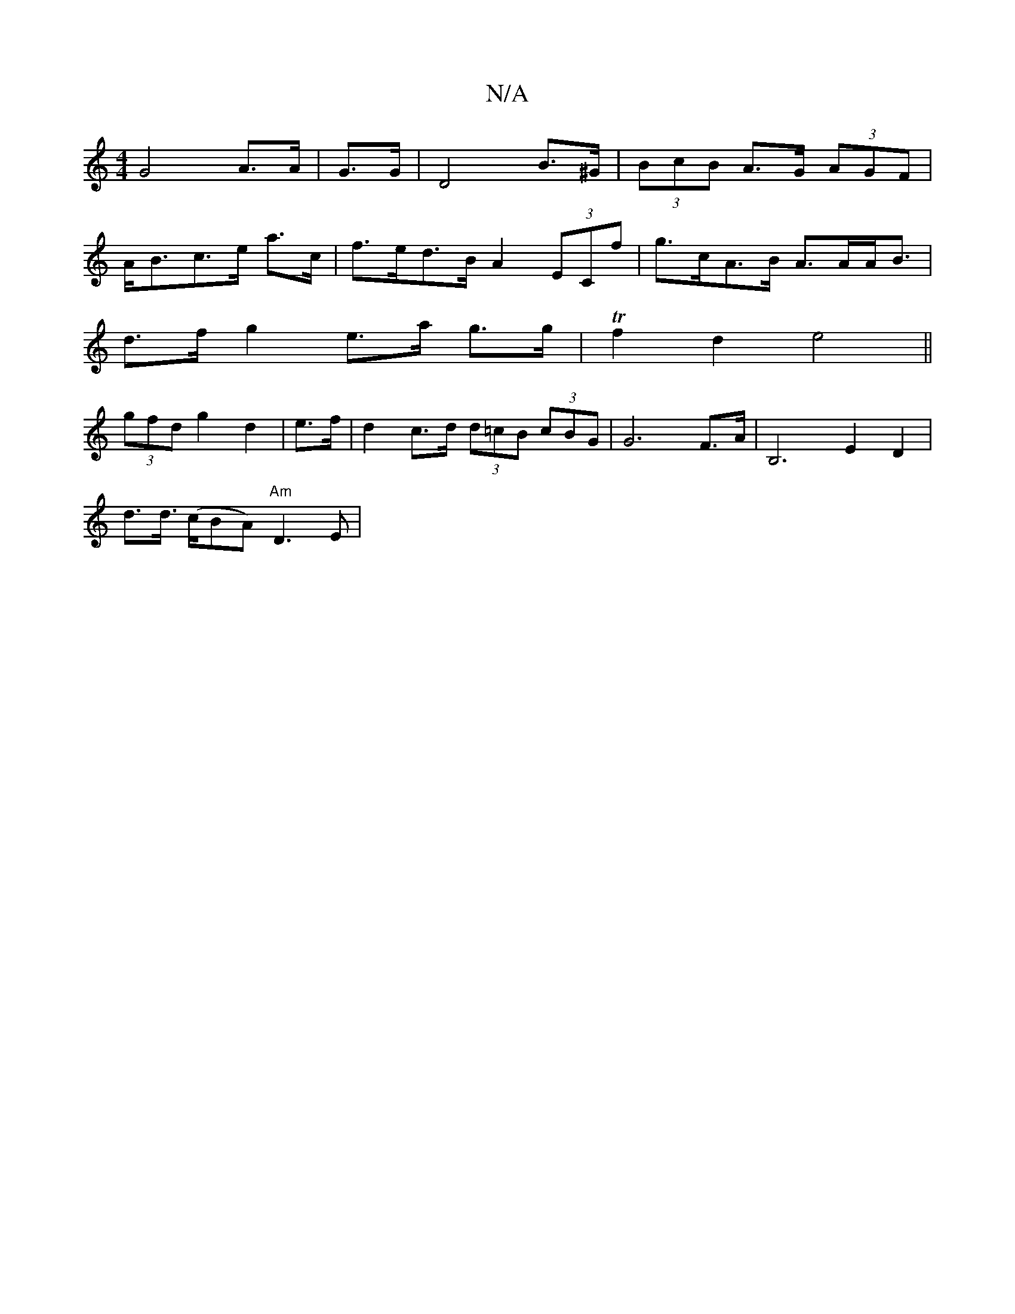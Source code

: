 X:1
T:N/A
M:4/4
R:N/A
K:Cmajor
 G4- A>A | G>G|D4 B>^G | (3BcB A>G (3AGF |
A<Bc>e a>c | f>ed>B A2 (3ECf | g>cA>B A>AA<B |
d>f g2 e>a g>g|Tf2 d2 e4 ||
(3gfd g2 d2 | e>f | d2 c>d (3d=cB (3cBG | G6 F>A | B,6 E2 D2 |
d>d (>cBA) "Am"D3E|